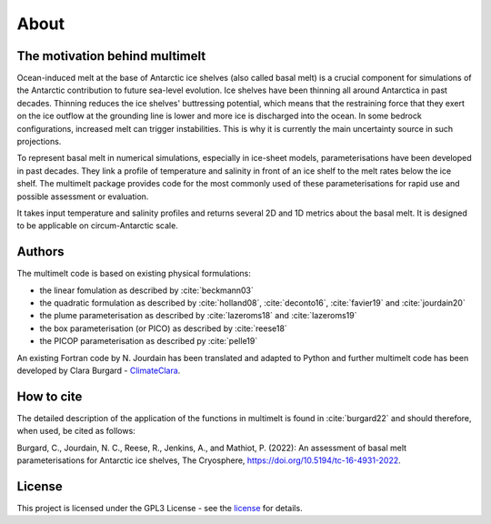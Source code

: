 About
=====

The motivation behind multimelt
-------------------------------

Ocean-induced melt at the base of Antarctic ice shelves (also called basal melt) is a crucial component for simulations of the Antarctic contribution to future sea-level evolution. Ice shelves have been thinning all around Antarctica in past decades. Thinning reduces the ice shelves' buttressing potential, which means that the restraining force that they exert on the ice outflow at the grounding line is lower and more ice is discharged into the ocean. In some bedrock configurations, increased melt can trigger instabilities. This is why it is currently the main uncertainty source in such projections.

To represent basal melt in numerical simulations, especially in ice-sheet models, parameterisations have been developed in past decades. They link a profile of temperature and salinity in front of an ice shelf to the melt rates below the ice shelf. The multimelt package provides code for the most commonly used of these parameterisations for rapid use and possible assessment or evaluation. 

It takes input temperature and salinity profiles and returns several 2D and 1D metrics about the basal melt. It is designed to be applicable on circum-Antarctic scale.


Authors
-------

| The multimelt code is based on existing physical formulations:

* the linear fomulation as described by :cite:`beckmann03`
* the quadratic formulation as described by :cite:`holland08`, :cite:`deconto16`, :cite:`favier19` and :cite:`jourdain20`
* the plume parameterisation as described by :cite:`lazeroms18` and :cite:`lazeroms19`
* the box parameterisation (or PICO) as described by :cite:`reese18`
* the PICOP parameterisation as described py :cite:`pelle19`
    
| An existing Fortran code by N. Jourdain has been translated and adapted to Python and further multimelt code has been developed by Clara Burgard - `ClimateClara <http://www.github.com/ClimateClara>`_.

How to cite
-------
The detailed description of the application of the functions in multimelt is found in :cite:`burgard22` and should therefore, when used, be cited as follows:

Burgard, C., Jourdain, N. C., Reese, R., Jenkins, A., and Mathiot, P. (2022): An assessment of basal melt parameterisations for Antarctic ice shelves, The Cryosphere, https://doi.org/10.5194/tc-16-4931-2022.

License
-------

This project is licensed under the GPL3 License - see the
`license <https://www.gnu.org/licenses/gpl-3.0.en.html>`_ for details.
